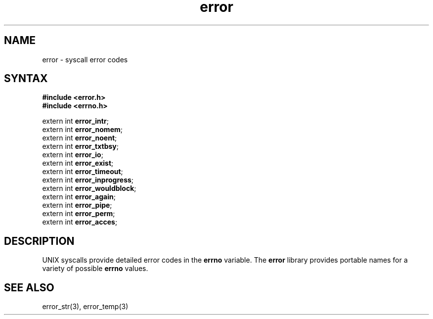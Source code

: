 .TH error 3
.SH NAME
error \- syscall error codes
.SH SYNTAX
.B #include <error.h>
.br
.B #include <errno.h>

extern int \fBerror_intr\fP;
.br
extern int \fBerror_nomem\fP;
.br
extern int \fBerror_noent\fP;
.br
extern int \fBerror_txtbsy\fP;
.br
extern int \fBerror_io\fP;
.br
extern int \fBerror_exist\fP;
.br
extern int \fBerror_timeout\fP;
.br
extern int \fBerror_inprogress\fP;
.br
extern int \fBerror_wouldblock\fP;
.br
extern int \fBerror_again\fP;
.br
extern int \fBerror_pipe\fP;
.br
extern int \fBerror_perm\fP;
.br
extern int \fBerror_acces\fP;
.SH DESCRIPTION
UNIX syscalls provide detailed error codes in the
.B errno
variable.
The
.B error
library provides portable names for a variety of possible
.B errno
values.
.SH "SEE ALSO"
error_str(3),
error_temp(3)
